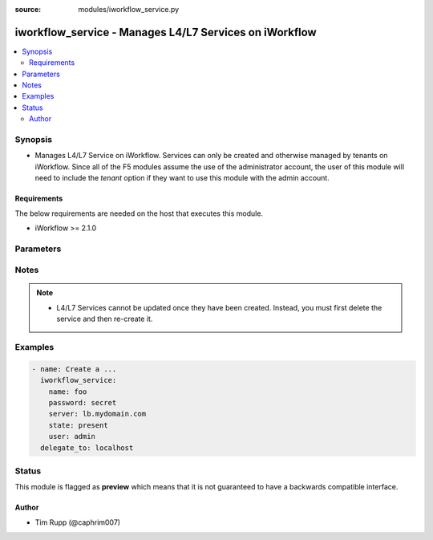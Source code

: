 :source: modules/iworkflow_service.py

.. _iworkflow_service:


iworkflow_service - Manages L4/L7 Services on iWorkflow
+++++++++++++++++++++++++++++++++++++++++++++++++++++++

.. versionadded:: 2.4

.. contents::
   :local:
   :depth: 2


Synopsis
--------
- Manages L4/L7 Service on iWorkflow. Services can only be created and otherwise managed by tenants on iWorkflow. Since all of the F5 modules assume the use of the administrator account, the user of this module will need to include the `tenant` option if they want to use this module with the admin account.



Requirements
~~~~~~~~~~~~
The below requirements are needed on the host that executes this module.

- iWorkflow >= 2.1.0


Parameters
----------

.. raw:: html

    <table  border=0 cellpadding=0 class="documentation-table">
                <tr>
            <th class="head"><div class="cell-border">Parameter</div></th>
            <th class="head"><div class="cell-border">Choices/<font color="blue">Defaults</font></div></th>
                        <th class="head" width="100%"><div class="cell-border">Comments</div></th>
        </tr>
                    <tr class="return-value-column">
                                <td>
                    <div class="outer-elbow-container">
                                                <div class="elbow-key">
                            <b>connector</b>
                                                                                </div>
                    </div>
                </td>
                                <td>
                    <div class="cell-border">
                                                                                                                                                                                            </div>
                </td>
                                                                <td>
                    <div class="cell-border">
                                                                                    <div>The cloud connector associated with this L4/L7 service. This option is required when <code>state</code> is <code>present</code>.</div>
                                                                                                </div>
                </td>
            </tr>
                                <tr class="return-value-column">
                                <td>
                    <div class="outer-elbow-container">
                                                <div class="elbow-key">
                            <b>name</b>
                            <br/><div style="font-size: small; color: red">required</div>                                                    </div>
                    </div>
                </td>
                                <td>
                    <div class="cell-border">
                                                                                                                                                                                            </div>
                </td>
                                                                <td>
                    <div class="cell-border">
                                                                                    <div>Name of the L4/L7 service.</div>
                                                                                                </div>
                </td>
            </tr>
                                <tr class="return-value-column">
                                <td>
                    <div class="outer-elbow-container">
                                                <div class="elbow-key">
                            <b>parameters</b>
                                                                                </div>
                    </div>
                </td>
                                <td>
                    <div class="cell-border">
                                                                                                                                                                                            </div>
                </td>
                                                                <td>
                    <div class="cell-border">
                                                                                    <div>A dictionary containing the values of input parameters that the service administrator has made available for tenant editing.</div>
                                                                                                </div>
                </td>
            </tr>
                                <tr class="return-value-column">
                                <td>
                    <div class="outer-elbow-container">
                                                <div class="elbow-key">
                            <b>service_template</b>
                                                                                </div>
                    </div>
                </td>
                                <td>
                    <div class="cell-border">
                                                                                                                                                                                            </div>
                </td>
                                                                <td>
                    <div class="cell-border">
                                                                                    <div>The Service Template that you want to base this L4/L7 Service off of. This option is required when <code>state</code> is <code>present</code>.</div>
                                                                                                </div>
                </td>
            </tr>
                                <tr class="return-value-column">
                                <td>
                    <div class="outer-elbow-container">
                                                <div class="elbow-key">
                            <b>tenant</b>
                                                                                </div>
                    </div>
                </td>
                                <td>
                    <div class="cell-border">
                                                                                                                                                                                                                                                        <b>Default:</b><br/><div style="color: blue">None</div>
                                            </div>
                </td>
                                                                <td>
                    <div class="cell-border">
                                                                                    <div>The tenant whose service is going to be managed. This is a required option when using the system&#x27;s <code>admin</code> account as the admin is not a tenant, and therefore cannot manipulate any of the L4/L7 services that exist. If the <code>user</code> option is not the <code>admin</code> account, then this tenant option is assumed to be the user who is connecting to the BIG-IP. This assumption can always be changed by setting this option to whatever tenant you wish.</div>
                                                                                                </div>
                </td>
            </tr>
                        </table>
    <br/>


Notes
-----

.. note::
    - L4/L7 Services cannot be updated once they have been created. Instead, you must first delete the service and then re-create it.


Examples
--------

.. code-block:: yaml

    
    - name: Create a ...
      iworkflow_service:
        name: foo
        password: secret
        server: lb.mydomain.com
        state: present
        user: admin
      delegate_to: localhost





Status
------



This module is flagged as **preview** which means that it is not guaranteed to have a backwards compatible interface.




Author
~~~~~~

- Tim Rupp (@caphrim007)

